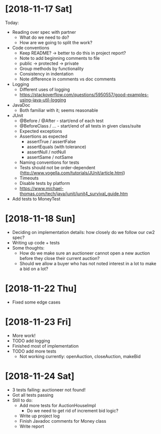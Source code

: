 * [2018-11-17 Sat]
Today:
- Reading over spec with partner
  - What do we need to do?
  - How are we going to split the work?
- Code conventions
  - Keep README? -> better to do this in project report?
  - Note to add beginning comments to file
  - public -> protected -> private
  - Group methods by functionality
  - Consistency in indentation
  - Note difference in comments vs doc comments
- Logging
  - Different uses of logging
  - https://stackoverflow.com/questions/5950557/good-examples-using-java-util-logging
- JavaDoc 
  - Both familiar with it; seems reasonable
- JUnit
  - @Before / @After - start/end of each test
  - @BeforeClass / ... - start/end of all tests in given class/suite
  - Expected exceptions
  - Assertions as expected
    - assertTrue / assertFalse
    - assertEquals (with tolerance)
    - assertNull / notNull
    - assertSame / notSame
  - Naming conventions for tests
  - Tests should not be order-dependent (http://www.vogella.com/tutorials/JUnit/article.html)
  - Timeouts
  - Disable tests by platform
  - https://www.michael-thomas.com/tech/java/junit/junit4_survival_guide.htm
- Add tests to MoneyTest
* [2018-11-18 Sun]
- Deciding on implementation details: how closely do we follow our cw2 spec?
- Writing up code + tests
- Some thoughts:
  - How do we make sure an auctioneer cannot open a new auction before they close their current auction?
  - Should we allow a buyer who has not noted interest in a lot to make a bid on a lot?
* [2018-11-22 Thu]
- Fixed some edge cases
* [2018-11-23 Fri]
- More work! 
- TODO add logging
- Finished most of implementation
- TODO add more tests
  - Not working currently: openAuction, closeAuction, makeBid
* [2018-11-24 Sat]
- 3 tests failing: auctioneer not found!
- Got all tests passing
- Still to do:
  - Add more tests for AuctionHouseImpl 
    - Do we need to get rid of increment bid logic?
  - Write up project log
  - Finish Javadoc comments for Money class
  - Write report
